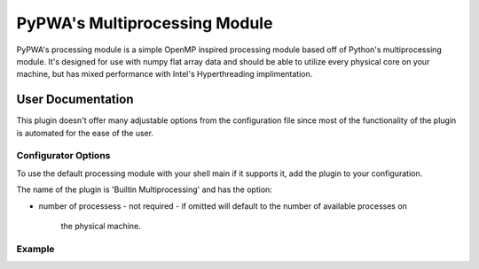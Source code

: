 

PyPWA's Multiprocessing Module
==============================
PyPWA's processing module is a simple OpenMP inspired processing module based 
off of Python's multiprocessing module. It's designed for use with numpy flat
array data and should be able to utilize every physical core on your machine,
but has mixed performance with Intel's Hyperthreading implimentation.


User Documentation
------------------
This plugin doesn't offer many adjustable options from the configuration file
since most of the functionality of the plugin is automated for the ease of the
user.

Configurator Options
^^^^^^^^^^^^^^^^^^^^
To use the default processing module with your shell main if it supports it,
add the plugin to your configuration.

The name of the plugin is 'Builtin Multiprocessing' and has the option:

- number of processess
  - not required 
  - if omitted will default to the number of available processes on 
    the physical machine.

Example
^^^^^^^
.. codeblock:: yml
   :linenos:

   Builtin Multiprocessing:
      number of processes: 4
